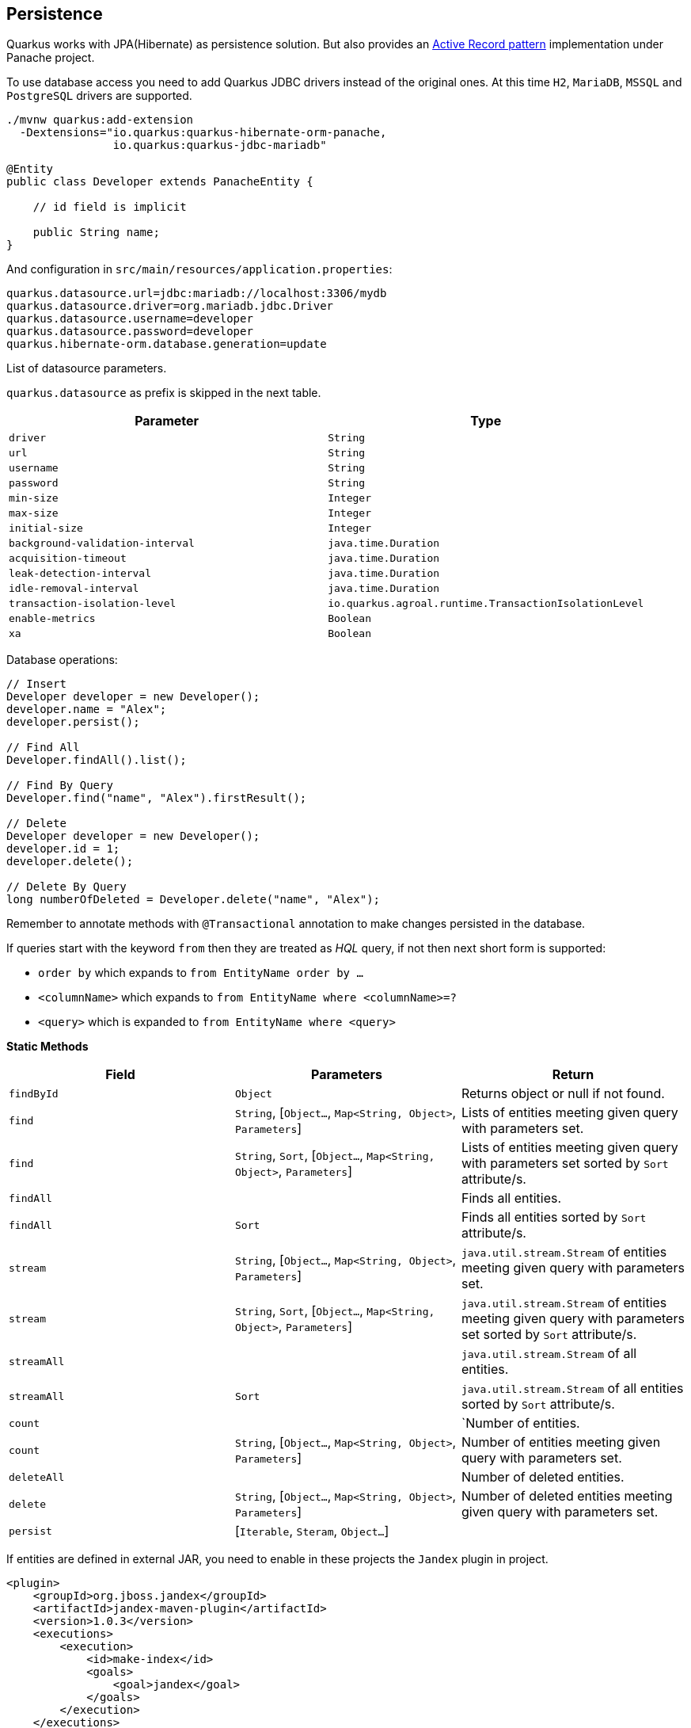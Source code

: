 == Persistence

Quarkus works with JPA(Hibernate) as persistence solution.
But also provides an https://en.wikipedia.org/wiki/Active_record_pattern[Active Record pattern] implementation under Panache project.

To use database access you need to add Quarkus JDBC drivers instead of the original ones.
At this time `H2`, `MariaDB`, `MSSQL` and `PostgreSQL` drivers are supported.

[source, bash]
----
./mvnw quarkus:add-extension 
  -Dextensions="io.quarkus:quarkus-hibernate-orm-panache, 
                io.quarkus:quarkus-jdbc-mariadb"
----

[source, java]
----
@Entity
public class Developer extends PanacheEntity {

    // id field is implicit

    public String name;
}
----

And configuration in `src/main/resources/application.properties`:

[source, properties]
----
quarkus.datasource.url=jdbc:mariadb://localhost:3306/mydb
quarkus.datasource.driver=org.mariadb.jdbc.Driver
quarkus.datasource.username=developer
quarkus.datasource.password=developer
quarkus.hibernate-orm.database.generation=update
----

// tag::update_4_6[]
List of datasource parameters.

`quarkus.datasource` as prefix is skipped in the next table.

|===
|Parameter|Type

a|`driver`
a|`String`

a|`url`
a|`String`

a|`username`
a|`String`

a|`password`
a|`String`

a|`min-size`
a|`Integer`

a|`max-size`
a|`Integer`

a|`initial-size`
a|`Integer`

a|`background-validation-interval`
a|`java.time.Duration`

a|`acquisition-timeout`
a|`java.time.Duration`

a|`leak-detection-interval`
a|`java.time.Duration`

a|`idle-removal-interval`
a|`java.time.Duration`

a|`transaction-isolation-level`
a|`io.quarkus.agroal.runtime.TransactionIsolationLevel`

a|`enable-metrics`
a|`Boolean`

a|`xa`
a|`Boolean`
|===
// end::update_4_6[]

Database operations:

[source, java]
----
// Insert
Developer developer = new Developer();
developer.name = "Alex";
developer.persist();

// Find All
Developer.findAll().list();

// Find By Query
Developer.find("name", "Alex").firstResult();

// Delete
Developer developer = new Developer();
developer.id = 1;
developer.delete();

// Delete By Query
long numberOfDeleted = Developer.delete("name", "Alex");
----

Remember to annotate methods with `@Transactional` annotation to make changes persisted in the database.

If queries start with the keyword `from` then they are treated as _HQL_ query, if not then next short form is supported:

* `order by` which expands to `from EntityName order by ...`
* `<columnName>` which expands to `from EntityName where <columnName>=?`
* `<query>` which is expanded to `from EntityName where <query>`

*Static Methods*

|===	
| Field | Parameters | Return

a| `findById`
a| `Object`
a| Returns object or null if not found.

a| `find`
a| `String`, [`Object...`, `Map<String, Object>`, `Parameters`]
a| Lists of entities meeting given query with parameters set.

a| `find`
a| `String`, `Sort`, [`Object...`, `Map<String, Object>`, `Parameters`]
a| Lists of entities meeting given query with parameters set sorted by `Sort` attribute/s.

a| `findAll`
a| 
a| Finds all entities.

a| `findAll`
a| `Sort`
a| Finds all entities sorted by `Sort` attribute/s.

a| `stream`
a| `String`, [`Object...`, `Map<String, Object>`, `Parameters`]
a| `java.util.stream.Stream` of entities meeting given query with parameters set.

a| `stream`
a| `String`, `Sort`, [`Object...`, `Map<String, Object>`, `Parameters`]
a| `java.util.stream.Stream` of entities meeting given query with parameters set sorted by `Sort` attribute/s.

a| `streamAll`
a| 
a| `java.util.stream.Stream` of all entities.

a| `streamAll`
a| `Sort`
a| `java.util.stream.Stream` of all entities sorted by `Sort` attribute/s.

a| `count`
a| 
a| `Number of entities.

a| `count`
a| `String`, [`Object...`, `Map<String, Object>`, `Parameters`]
a| Number of entities meeting given query with parameters set.

a| `deleteAll`
a| 
a| Number of deleted entities.

a| `delete`
a| `String`, [`Object...`, `Map<String, Object>`, `Parameters`]
a| Number of deleted entities meeting given query with parameters set.

a| `persist`
a| [`Iterable`, `Steram`, `Object...`]
a| 
|===

// tag::update_2_10[]
If entities are defined in external JAR, you need to enable in these projects the `Jandex` plugin in project.

[source, xml]
----
<plugin>
    <groupId>org.jboss.jandex</groupId>
    <artifactId>jandex-maven-plugin</artifactId>
    <version>1.0.3</version>
    <executions>
        <execution>
            <id>make-index</id>
            <goals>
                <goal>jandex</goal>
            </goals>
        </execution>
    </executions>
    <dependencies>
        <dependency>
            <groupId>org.jboss</groupId>
            <artifactId>jandex</artifactId>
            <version>2.1.1.Final</version>
        </dependency>
    </dependencies>
</plugin>
----
// end::update_2_10[]

*DAO pattern*

// tag::update_2_12[]
Also supports _DAO_ pattern with `PanacheRepository<TYPE>`.

[source, java]
----
@ApplicationScoped
public class DeveloperRepository 
    implements PanacheRepository<Person> {
   public Person findByName(String name){
     return find("name", name).firstResult();
   }
}
----
// end::update_2_12[]

*Flushing*

// tag::update_4_4[]
You can force flush operation by calling `.flush()` or `.persistAndFlush()` to make it in a single call.

IMPORTANT: This flush is less efficient and you still need to commit transaction.
// end::update_4_4[]

*Testing*

// tag::update_4_3[]

There is a Quarkus Test Resource that starts and stops H2 server before and after test suite.

Register next dependency `io.quarkus:quarkus-test-h2:test`.

And annotate the test:

[source, java]
----
@QuarkusTestResource(H2DatabaseTestResource.class)
public class FlywayTestResources {
}
----
// end::update_4_3[]

== Flyway
// tag::update_1_7[]
Quarkus integrates with https://flywaydb.org/[Flyway] to help you on database schema migrations.

[source, bash]
----
./mvnw quarkus:add-extension 
  -Dextensions="io.quarkus:quarkus-flyway"
----

Then place migration files to the migrations folder (`classpath:db/migration`).

You can inject `org.flywaydb.core.Flyway` to programmatically execute the migration.

[source, java]
----
@Inject
Flyway flyway;

flyway.migrate();
----

Or can be automatically executed by setting `migrate-at-start` property to `true`.

[source, properties]
----
quarkus.flyway.migrate-at-start=true
----

List of Flyway parameters.

`quarkus.` as prefix is skipped in the next table.

|===	
|Parameter | Default | Description

a|`flyway.migrate-at-start`
a|`false`
|Flyway migration automatically.

a|`flyway.locations`
a|`classpath:db/migration`
|CSV locations to scan recursively for migrations. Supported prefixes `classpath` and `filesystem`.

a|`flyway.connect-retries`
a|0
|The maximum number of retries when attempting to connect.

a|`flyway.schemas`
a|none
|CSV case-sensitive list of schemas managed.

a|`flyway.table`
a|`flyway_schema_history`
|The name of Flyway’s schema history table.

a|`flyway.sql-migration-prefix`
a|`V`
|Prefix for versioned SQL migrations. 

a|`flyway.repeatable-sql-migration-prefix`
a|`R`
|Prefix for repeatable SQL migrations.
|===
// end::update_1_7[]

== Hibernate Search
// tag::update_3_1[]

Quarkus integrates with https://www.elastic.co/products/elasticsearch[Elasticsearch] to provide a full-featured full-text search using https://hibernate.org/search/[Hibernate Search] API. 

[source, bash]
----
./mvnw quarkus:add-extension 
  -Dextensions="quarkus-hibernate-search-elasticsearch"
----

You need to annotate your model with Hibernate Search API to index it:

[source, java]
----
@Entity
@Indexed
public class Author extends PanacheEntity {

    @FullTextField(analyzer = "english")
    public String bio;

    @FullTextField(analyzer = "name")
    @KeywordField(name = "firstName_sort", 
        sortable = Sortable.YES, 
        normalizer = "sort")
    public String firstName;

    @OneToMany
    @IndexedEmbedded
    public List<Book> books;

}
----

IMPORTANT: It is not mandatory to use Panache.

You need to define the analyzers and normalizers defined in annotations.
You only need to implement `ElasticsearchAnalysisConfigurer` interface and configure it.

[source, java]
----
public class MyQuarkusAnalysisConfigurer 
            implements ElasticsearchAnalysisConfigurer {

    @Override
    public void configure(
        ElasticsearchAnalysisDefinitionContainerContext ctx) 
    {
            ctx.analyzer("english").custom()
                .withTokenizer("standard")
                .withTokenFilters("asciifolding", 
                    "lowercase", "porter_stem");

        ctx.normalizer("sort").custom() 
            .withTokenFilters("asciifolding", "lowercase");
    }
}
----

Use Hibernate Search in REST service:

[source, java]
----
public class LibraryResource {

    @Inject
    EntityManager em;

    @Transactional
    public List<Author> searchAuthors(
        @QueryParam("pattern") String pattern) { 
        return Search.getSearchSession(em)
            .search(Author.class)
            .predicate(f ->
                pattern == null || pattern.isEmpty() ?
                    f.matchAll() :
                    f.simpleQueryString()
                        .onFields("firstName", 
                            "lastName", "books.title")
                        .matching(pattern)
                )
            .sort(f -> f.byField("lastName_sort")
            .then().byField("firstName_sort"))
            .fetchHits();
    }
----

*IMPORTANT* If you are importing data without using Hibernate ORM, you need to index data by using `Search.getSearchSession(em).createIndexer()` `.startAndWait()` at startup time.

You need to configure the extension in `application.properties`:

[source, properties]
----
quarkus.hibernate-search.elasticsearch.version=7
quarkus.hibernate-search.elasticsearch.
    analysis-configurer=MyQuarkusAnalysisConfigurer
quarkus.hibernate-search.elasticsearch.
    automatic-indexing.synchronization-strategy=searchable
quarkus.hibernate-search.elasticsearch.
    index-defaults.lifecycle.strategy=drop-and-create
quarkus.hibernate-search.elasticsearch.
    index-defaults.lifecycle.required-status=yellow
----

List of Hibernate-Elasticsearch properties prefixed with `quarkus.hibernate-search.elasticsearch`:

|===	
|Parameter | Description

a|`backends`
|Map of configuration of additional backends.

a|`version`
|Version of Elasticsearch

a|`analysis-configurer`
|Class or name of the neab used to configure.

a|`hosts`
|List of Elasticsearch servers hosts.

a|`username`
|Username for auth.

a|`password`
|Password for auth.

a|`connection-timeout`
|Duration of connection timeout.

a|`max-connections`
|Max number of connections to servers.

a|`max-connections-per-route`
|Max number of connections to server.

a|`indexes`
|Per-index specific configuration.

a|`discovery.enabled`
|Enables automatic discovery.

a|`discovery.refresh-interval`
|Refresh interval of node list.

a|`discovery.default-scheme`
|Scheme to be used for the new nodes.

a|`automatic-indexing.synchronization-strategy`
a|Status for which you wait before considering the operation completed (`queued`,`committed` or `searchable`).

a|`automatic-indexing.enable-dirty-check`
|When enabled, re-indexing of is skipped if the changes are on properties that are not used when indexing. 

a|`index-defaults.lifecycle.strategy`
a|Index lifecycle (`none`, `validate`, `update`, `create`, `drop-and-create`, `drop-abd-create-drop`)

a|`index-defaults.lifecycle.required-status`
a|Minimal cluster status (`green`, `yellow`, `red`)

a|`index-defaults.lifecycle.required-status-wait-timeout`
|Waiting time before failing the bootstrap.

a|`index-defaults.refresh-after-write`
|Set if index should be refreshed after writes.
|===

Possible annotations:

|===	
|Parameter | Description

a|`@Indexed`
|Register entity as full text index

a|`@FullTextField`
|Full text search. Need to set an analyzer to split tokens.

a|`@KeywordField`
|The string is kept as one single token but can be normalized.

a|`IndexedEmbedded`
|Include the Book fields into the Author index.

a|`@ContainerExtraction`
a|Sets how to extract a value from container, e.g from a `Map`.

a|`@DocumentId`
| Map an unusual entity identifier to a document identifier.

a|`@GenericField`
|Full text index for any supported type.

a|`@IdentifierBridgeRef`
a|Reference to the identifier bridge to use for a `@DocumentId`.

a|`@IndexingDependency`
|How a dependency of the indexing process to a property should affect automatic reindexing.

a|`@ObjectPath`
|

a|`@ScaledNumberField`
a| For `java.math.BigDecimal` or `java.math.BigInteger` that you need higher precision.
|===
// end::update_3_1[]